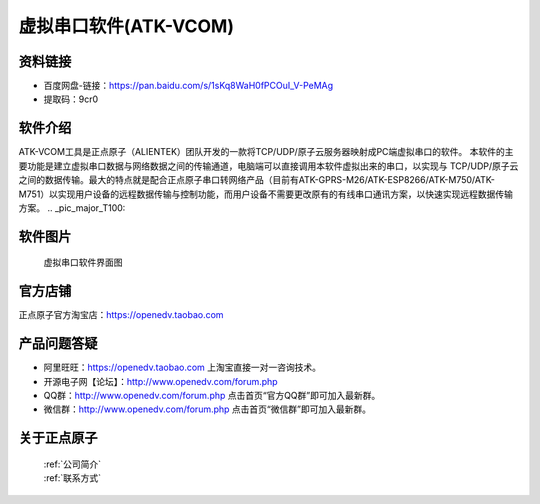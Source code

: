 .. 正点原子产品资料汇总, created by 2020-03-19 正点原子-alientek 

虚拟串口软件(ATK-VCOM)
============================================

资料链接
------------

- 百度网盘-链接：https://pan.baidu.com/s/1sKq8WaH0fPCOuI_V-PeMAg 
- 提取码：9cr0
  

软件介绍
----------

ATK-VCOM工具是正点原子（ALIENTEK）团队开发的一款将TCP/UDP/原子云服务器映射成PC端虚拟串口的软件。
本软件的主要功能是建立虚拟串口数据与网络数据之间的传输通道，电脑端可以直接调用本软件虚拟出来的串口，以实现与 TCP/UDP/原子云之间的数据传输。最大的特点就是配合正点原子串口转网络产品（目前有ATK-GPRS-M26/ATK-ESP8266/ATK-M750/ATK-M751）以实现用户设备的远程数据传输与控制功能，而用户设备不需要更改原有的有线串口通讯方案，以快速实现远程数据传输方案。
.. _pic_major_T100:

.. figure:: media/VCOM1.png


软件图片
--------

.. _pic_major_T100:

.. figure:: media/VCOM.png


   
  虚拟串口软件界面图



官方店铺
-------- 

正点原子官方淘宝店：https://openedv.taobao.com 




产品问题答疑
------------

- 阿里旺旺：https://openedv.taobao.com 上淘宝直接一对一咨询技术。  
- 开源电子网【论坛】：http://www.openedv.com/forum.php 
- QQ群：http://www.openedv.com/forum.php   点击首页“官方QQ群”即可加入最新群。 
- 微信群：http://www.openedv.com/forum.php 点击首页“微信群”即可加入最新群。
  


关于正点原子  
-----------------

 | :ref:`公司简介` 
 | :ref:`联系方式`


